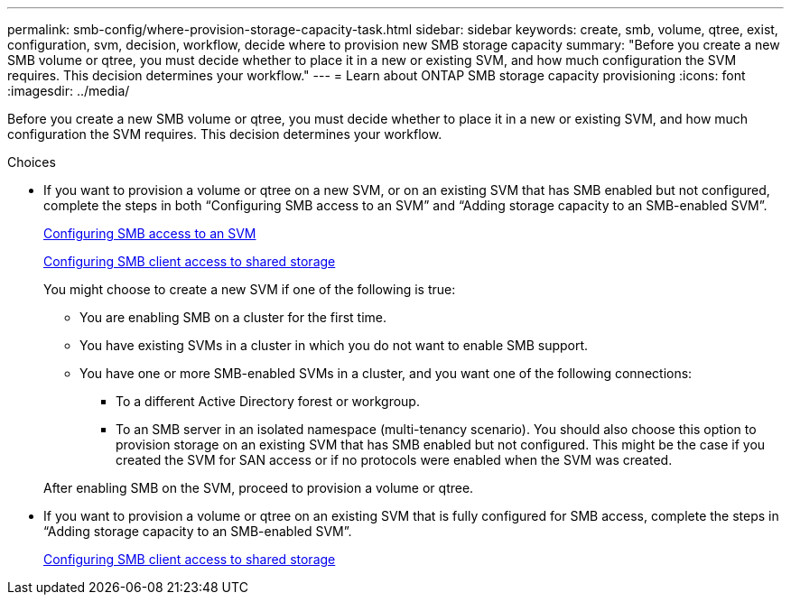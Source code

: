 ---
permalink: smb-config/where-provision-storage-capacity-task.html
sidebar: sidebar
keywords: create, smb, volume, qtree, exist, configuration, svm, decision, workflow, decide where to provision new SMB storage capacity
summary: "Before you create a new SMB volume or qtree, you must decide whether to place it in a new or existing SVM, and how much configuration the SVM requires. This decision determines your workflow."
---
= Learn about ONTAP SMB storage capacity provisioning
:icons: font
:imagesdir: ../media/

[.lead]
Before you create a new SMB volume or qtree, you must decide whether to place it in a new or existing SVM, and how much configuration the SVM requires. This decision determines your workflow.

.Choices

* If you want to provision a volume or qtree on a new SVM, or on an existing SVM that has SMB enabled but not configured, complete the steps in both "`Configuring SMB access to an SVM`" and "`Adding storage capacity to an SMB-enabled SVM`".
+
xref:configure-access-svm-task.adoc[Configuring SMB access to an SVM]
+
xref:configure-client-access-shared-storage-concept.adoc[Configuring SMB client access to shared storage]
+
You might choose to create a new SVM if one of the following is true:

 ** You are enabling SMB on a cluster for the first time.
 ** You have existing SVMs in a cluster in which you do not want to enable SMB support.
 ** You have one or more SMB-enabled SVMs in a cluster, and you want one of the following connections:
  *** To a different Active Directory forest or workgroup.
  *** To an SMB server in an isolated namespace (multi-tenancy scenario).
You should also choose this option to provision storage on an existing SVM that has SMB enabled but not configured. This might be the case if you created the SVM for SAN access or if no protocols were enabled when the SVM was created.

+
After enabling SMB on the SVM, proceed to provision a volume or qtree.

* If you want to provision a volume or qtree on an existing SVM that is fully configured for SMB access, complete the steps in "`Adding storage capacity to an SMB-enabled SVM`".
+
xref:configure-client-access-shared-storage-concept.adoc[Configuring SMB client access to shared storage]

// 2025 Apr 30, ONTAPDOC-2981
